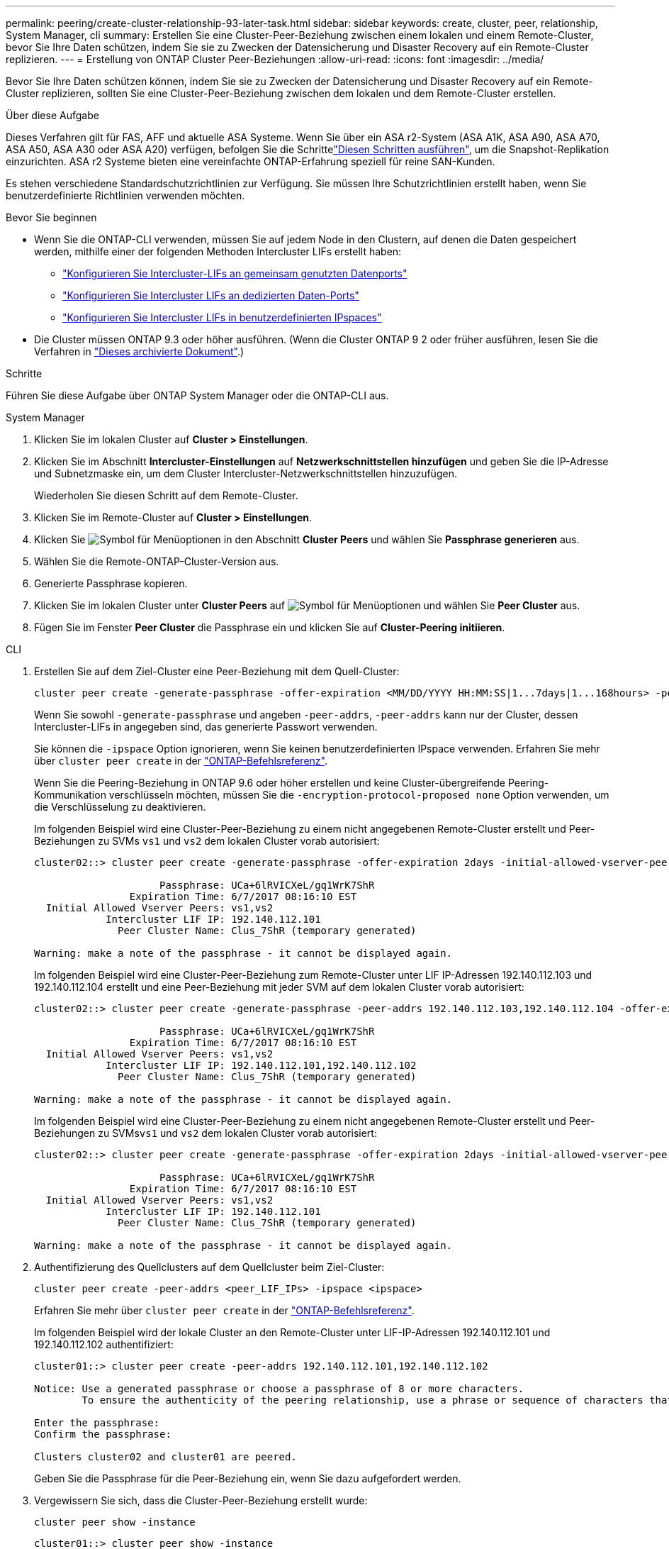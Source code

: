 ---
permalink: peering/create-cluster-relationship-93-later-task.html 
sidebar: sidebar 
keywords: create, cluster, peer, relationship, System Manager, cli 
summary: Erstellen Sie eine Cluster-Peer-Beziehung zwischen einem lokalen und einem Remote-Cluster, bevor Sie Ihre Daten schützen, indem Sie sie zu Zwecken der Datensicherung und Disaster Recovery auf ein Remote-Cluster replizieren. 
---
= Erstellung von ONTAP Cluster Peer-Beziehungen
:allow-uri-read: 
:icons: font
:imagesdir: ../media/


[role="lead"]
Bevor Sie Ihre Daten schützen können, indem Sie sie zu Zwecken der Datensicherung und Disaster Recovery auf ein Remote-Cluster replizieren, sollten Sie eine Cluster-Peer-Beziehung zwischen dem lokalen und dem Remote-Cluster erstellen.

.Über diese Aufgabe
Dieses Verfahren gilt für FAS, AFF und aktuelle ASA Systeme. Wenn Sie über ein ASA r2-System (ASA A1K, ASA A90, ASA A70, ASA A50, ASA A30 oder ASA A20) verfügen, befolgen Sie die Schrittelink:https://docs.netapp.com/us-en/asa-r2/data-protection/snapshot-replication.html["Diesen Schritten ausführen"^], um die Snapshot-Replikation einzurichten. ASA r2 Systeme bieten eine vereinfachte ONTAP-Erfahrung speziell für reine SAN-Kunden.

Es stehen verschiedene Standardschutzrichtlinien zur Verfügung. Sie müssen Ihre Schutzrichtlinien erstellt haben, wenn Sie benutzerdefinierte Richtlinien verwenden möchten.

.Bevor Sie beginnen
* Wenn Sie die ONTAP-CLI verwenden, müssen Sie auf jedem Node in den Clustern, auf denen die Daten gespeichert werden, mithilfe einer der folgenden Methoden Intercluster LIFs erstellt haben:
+
** link:configure-intercluster-lifs-share-data-ports-task.html["Konfigurieren Sie Intercluster-LIFs an gemeinsam genutzten Datenports"]
** link:configure-intercluster-lifs-use-dedicated-ports-task.html["Konfigurieren Sie Intercluster LIFs an dedizierten Daten-Ports"]
** link:configure-intercluster-lifs-use-ports-own-networks-task.html["Konfigurieren Sie Intercluster LIFs in benutzerdefinierten IPspaces"]


* Die Cluster müssen ONTAP 9.3 oder höher ausführen. (Wenn die Cluster ONTAP 9 2 oder früher ausführen, lesen Sie die Verfahren in link:https://library.netapp.com/ecm/ecm_download_file/ECMLP2494079["Dieses archivierte Dokument"^].)


.Schritte
Führen Sie diese Aufgabe über ONTAP System Manager oder die ONTAP-CLI aus.

[role="tabbed-block"]
====
.System Manager
--
. Klicken Sie im lokalen Cluster auf *Cluster > Einstellungen*.
. Klicken Sie im Abschnitt *Intercluster-Einstellungen* auf *Netzwerkschnittstellen hinzufügen* und geben Sie die IP-Adresse und Subnetzmaske ein, um dem Cluster Intercluster-Netzwerkschnittstellen hinzuzufügen.
+
Wiederholen Sie diesen Schritt auf dem Remote-Cluster.

. Klicken Sie im Remote-Cluster auf *Cluster > Einstellungen*.
. Klicken Sie image:icon_kabob.gif["Symbol für Menüoptionen"] in den Abschnitt *Cluster Peers* und wählen Sie *Passphrase generieren* aus.
. Wählen Sie die Remote-ONTAP-Cluster-Version aus.
. Generierte Passphrase kopieren.
. Klicken Sie im lokalen Cluster unter *Cluster Peers* auf image:icon_kabob.gif["Symbol für Menüoptionen"] und wählen Sie *Peer Cluster* aus.
. Fügen Sie im Fenster *Peer Cluster* die Passphrase ein und klicken Sie auf *Cluster-Peering initiieren*.


--
.CLI
--
. Erstellen Sie auf dem Ziel-Cluster eine Peer-Beziehung mit dem Quell-Cluster:
+
[source, cli]
----
cluster peer create -generate-passphrase -offer-expiration <MM/DD/YYYY HH:MM:SS|1...7days|1...168hours> -peer-addrs <peer_LIF_IPs> -initial-allowed-vserver-peers <svm_name|*> -ipspace <ipspace>
----
+
Wenn Sie sowohl `-generate-passphrase` und angeben `-peer-addrs`, `-peer-addrs` kann nur der Cluster, dessen Intercluster-LIFs in angegeben sind, das generierte Passwort verwenden.

+
Sie können die `-ipspace` Option ignorieren, wenn Sie keinen benutzerdefinierten IPspace verwenden. Erfahren Sie mehr über `cluster peer create` in der link:https://docs.netapp.com/us-en/ontap-cli/cluster-peer-create.html["ONTAP-Befehlsreferenz"^].

+
Wenn Sie die Peering-Beziehung in ONTAP 9.6 oder höher erstellen und keine Cluster-übergreifende Peering-Kommunikation verschlüsseln möchten, müssen Sie die `-encryption-protocol-proposed none` Option verwenden, um die Verschlüsselung zu deaktivieren.

+
Im folgenden Beispiel wird eine Cluster-Peer-Beziehung zu einem nicht angegebenen Remote-Cluster erstellt und Peer-Beziehungen zu SVMs `vs1` und `vs2` dem lokalen Cluster vorab autorisiert:

+
[listing]
----
cluster02::> cluster peer create -generate-passphrase -offer-expiration 2days -initial-allowed-vserver-peers vs1,vs2

                     Passphrase: UCa+6lRVICXeL/gq1WrK7ShR
                Expiration Time: 6/7/2017 08:16:10 EST
  Initial Allowed Vserver Peers: vs1,vs2
            Intercluster LIF IP: 192.140.112.101
              Peer Cluster Name: Clus_7ShR (temporary generated)

Warning: make a note of the passphrase - it cannot be displayed again.
----
+
Im folgenden Beispiel wird eine Cluster-Peer-Beziehung zum Remote-Cluster unter LIF IP-Adressen 192.140.112.103 und 192.140.112.104 erstellt und eine Peer-Beziehung mit jeder SVM auf dem lokalen Cluster vorab autorisiert:

+
[listing]
----
cluster02::> cluster peer create -generate-passphrase -peer-addrs 192.140.112.103,192.140.112.104 -offer-expiration 2days -initial-allowed-vserver-peers *

                     Passphrase: UCa+6lRVICXeL/gq1WrK7ShR
                Expiration Time: 6/7/2017 08:16:10 EST
  Initial Allowed Vserver Peers: vs1,vs2
            Intercluster LIF IP: 192.140.112.101,192.140.112.102
              Peer Cluster Name: Clus_7ShR (temporary generated)

Warning: make a note of the passphrase - it cannot be displayed again.
----
+
Im folgenden Beispiel wird eine Cluster-Peer-Beziehung zu einem nicht angegebenen Remote-Cluster erstellt und Peer-Beziehungen zu SVMs``vs1`` und `vs2` dem lokalen Cluster vorab autorisiert:

+
[listing]
----
cluster02::> cluster peer create -generate-passphrase -offer-expiration 2days -initial-allowed-vserver-peers vs1,vs2

                     Passphrase: UCa+6lRVICXeL/gq1WrK7ShR
                Expiration Time: 6/7/2017 08:16:10 EST
  Initial Allowed Vserver Peers: vs1,vs2
            Intercluster LIF IP: 192.140.112.101
              Peer Cluster Name: Clus_7ShR (temporary generated)

Warning: make a note of the passphrase - it cannot be displayed again.
----
. Authentifizierung des Quellclusters auf dem Quellcluster beim Ziel-Cluster:
+
[source, cli]
----
cluster peer create -peer-addrs <peer_LIF_IPs> -ipspace <ipspace>
----
+
Erfahren Sie mehr über `cluster peer create` in der link:https://docs.netapp.com/us-en/ontap-cli/cluster-peer-create.html["ONTAP-Befehlsreferenz"^].

+
Im folgenden Beispiel wird der lokale Cluster an den Remote-Cluster unter LIF-IP-Adressen 192.140.112.101 und 192.140.112.102 authentifiziert:

+
[listing]
----
cluster01::> cluster peer create -peer-addrs 192.140.112.101,192.140.112.102

Notice: Use a generated passphrase or choose a passphrase of 8 or more characters.
        To ensure the authenticity of the peering relationship, use a phrase or sequence of characters that would be hard to guess.

Enter the passphrase:
Confirm the passphrase:

Clusters cluster02 and cluster01 are peered.
----
+
Geben Sie die Passphrase für die Peer-Beziehung ein, wenn Sie dazu aufgefordert werden.

. Vergewissern Sie sich, dass die Cluster-Peer-Beziehung erstellt wurde:
+
[source, cli]
----
cluster peer show -instance
----
+
[listing]
----
cluster01::> cluster peer show -instance

                               Peer Cluster Name: cluster02
                   Remote Intercluster Addresses: 192.140.112.101, 192.140.112.102
              Availability of the Remote Cluster: Available
                             Remote Cluster Name: cluster2
                             Active IP Addresses: 192.140.112.101, 192.140.112.102
                           Cluster Serial Number: 1-80-123456
                  Address Family of Relationship: ipv4
            Authentication Status Administrative: no-authentication
               Authentication Status Operational: absent
                                Last Update Time: 02/05 21:05:41
                    IPspace for the Relationship: Default
----
. Prüfen Sie die Konnektivität und den Status der Knoten in der Peer-Beziehung:
+
[source, cli]
----
cluster peer health show
----
+
[listing]
----
cluster01::> cluster peer health show
Node       cluster-Name                Node-Name
             Ping-Status               RDB-Health Cluster-Health  Avail…
---------- --------------------------- ---------  --------------- --------
cluster01-01
           cluster02                   cluster02-01
             Data: interface_reachable
             ICMP: interface_reachable true       true            true
                                       cluster02-02
             Data: interface_reachable
             ICMP: interface_reachable true       true            true
cluster01-02
           cluster02                   cluster02-01
             Data: interface_reachable
             ICMP: interface_reachable true       true            true
                                       cluster02-02
             Data: interface_reachable
             ICMP: interface_reachable true       true            true
----


--
====


== Weitere Möglichkeiten dies in ONTAP zu tun

[cols="2"]
|===
| So führen Sie diese Aufgaben durch: | Inhalt anzeigen... 


| System Manager Classic (verfügbar mit ONTAP 9.7 und älter) | link:https://docs.netapp.com/us-en/ontap-system-manager-classic/volume-disaster-prep/index.html["Überblick über die Vorbereitung der Volume Disaster Recovery"^] 
|===